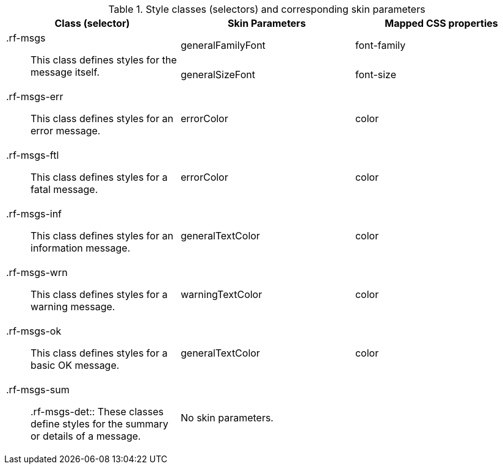 [[tabl-richmessages-Style_classes_and_corresponding_skin_parameters]]

.Style classes (selectors) and corresponding skin parameters
[options="header", valign="middle", cols="1a,1,1"]
|===============
|Class (selector)|Skin Parameters|Mapped CSS properties

.2+|[classname]+.rf-msgs+:: This class defines styles for the message itself.
|[parameter]+generalFamilyFont+|[property]+font-family+
|[parameter]+generalSizeFont+|[property]+font-size+

|[classname]+.rf-msgs-err+:: This class defines styles for an error message.
|[parameter]+errorColor+|[property]+color+

|[classname]+.rf-msgs-ftl+:: This class defines styles for a fatal message.
|[parameter]+errorColor+|[property]+color+

|[classname]+.rf-msgs-inf+:: This class defines styles for an information message.
|[parameter]+generalTextColor+|[property]+color+

|[classname]+.rf-msgs-wrn+:: This class defines styles for a warning message.
|[parameter]+warningTextColor+|[property]+color+

|[classname]+.rf-msgs-ok+:: This class defines styles for a basic [guilabel]#OK# message.
|[parameter]+generalTextColor+|[property]+color+

|[classname]+.rf-msgs-sum+:: +.rf-msgs-det+:: These classes define styles for the summary or details of a message.
2+|No skin parameters.
|===============

